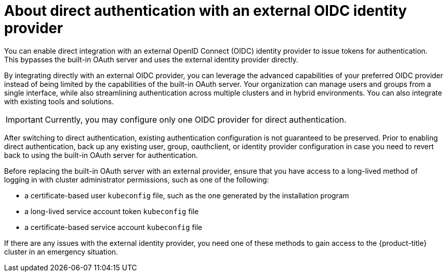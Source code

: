 // Module included in the following assemblies:
//
// * authentication/external-auth.adoc

:_mod-docs-content-type: CONCEPT
[id="external-auth-about_{context}"]
= About direct authentication with an external OIDC identity provider

[role="_abstract"]
You can enable direct integration with an external OpenID Connect (OIDC) identity provider to issue tokens for authentication. This bypasses the built-in OAuth server and uses the external identity provider directly.

By integrating directly with an external OIDC provider, you can leverage the advanced capabilities of your preferred OIDC provider instead of being limited by the capabilities of the built-in OAuth server. Your organization can manage users and groups from a single interface, while also streamlining authentication across multiple clusters and in hybrid environments. You can also integrate with existing tools and solutions.

// TODO: Add back in if we test machine-to-machine workflows in the future
// You can also facilitate machine-to-machine workflows and integrate with existing tools and solutions.

[IMPORTANT]
====
Currently, you may configure only one OIDC provider for direct authentication.
====

After switching to direct authentication, existing authentication configuration is not guaranteed to be preserved. Prior to enabling direct authentication, back up any existing user, group, oauthclient, or identity provider configuration in case you need to revert back to using the built-in OAuth server for authentication.

Before replacing the built-in OAuth server with an external provider, ensure that you have access to a long-lived method of logging in with cluster administrator permissions, such as one of the following:

* a certificate-based user `kubeconfig` file, such as the one generated by the installation program
* a long-lived service account token `kubeconfig` file
* a certificate-based service account `kubeconfig` file

If there are any issues with the external identity provider, you need one of these methods to gain access to the {product-title} cluster in an emergency situation.
